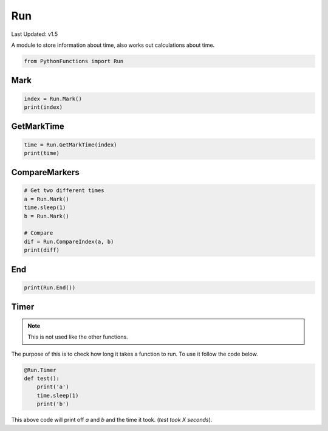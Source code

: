 Run
===

Last Updated: v1.5

A module to store information about time, also works out calculations about time.

.. code-block:: python

    from PythonFunctions import Run

Mark
----

.. py:function:: Mark(name)
    :noindex:

    Adds a new marker

    :param name: (Optional) name to give the marker
    :type name: str
    :returns: The marker index
    :rtype: int

.. code-block:: python

    index = Run.Mark()
    print(index)

GetMarkTime
-----------

.. py:function:: GetMarkTime(name)
    :noindex:

    Get the time that mark X has

    :param name: The marker index to get the time of
    :type name: str
    :returns: The time at that point
    :rtype: float

.. code-block:: python

    time = Run.GetMarkTime(index)
    print(time)

CompareMarkers
--------------

.. py:function:: CompareIndex(a, b, roundVale)
    :noindex:

    Compare the marked times between a and b

    :param a: The first marker
    :param b: The second marker
    :param roundValue: (Optional), How many decimal places to round to. Defaults to -1 (none)
    :type a: int
    :type b: int
    :type roundValue: int
    :returns: The time difference
    :rtype: float
    :raise IndexError: One of the provided markers was not in range of all of the markers

.. code-block:: python

    # Get two different times
    a = Run.Mark()
    time.sleep(1)
    b = Run.Mark()

    # Compare
    dif = Run.CompareIndex(a, b)
    print(diff)

End
---

.. py:function:: End()
    :noindex:

    Return the amount of time has passed sinces the file got imported (started)

    :returns: Amount of time passed
    :rtype: float

.. code-block:: python

    print(Run.End())

Timer
-----

.. note::
    This is not used like the other functions.

The purpose of this is to check how long it takes a function to run. To use it follow the code below.

.. code-block:: python

    @Run.Timer
    def test():
        print('a')
        time.sleep(1)
        print('b')

This above code will print off `a` and `b` and the time it took. (`test took X seconds`).
